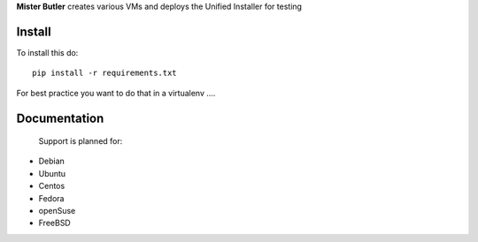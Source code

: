 **Mister Butler** creates various VMs and deploys the Unified Installer for testing

Install
=======

To install this do::

    pip install -r requirements.txt

For best practice you want to do that in a virtualenv ....


Documentation
=============

 Support is planned for:
- Debian
- Ubuntu
- Centos
- Fedora
- openSuse
- FreeBSD
